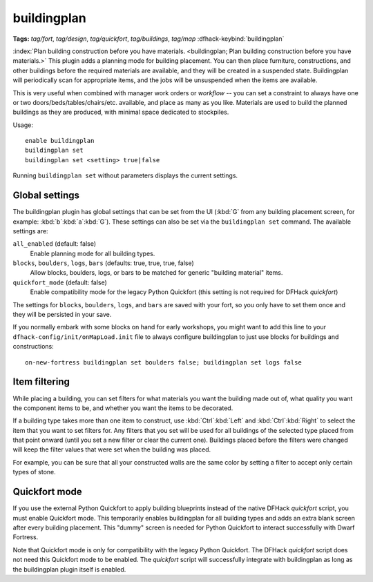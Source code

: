 buildingplan
============
**Tags:** `tag/fort`, `tag/design`, `tag/quickfort`, `tag/buildings`, `tag/map`
:dfhack-keybind:`buildingplan`

:index:`Plan building construction before you have materials.
<buildingplan; Plan building construction before you have materials.>` This
plugin adds a planning mode for building placement. You can then place
furniture, constructions, and other buildings before the required materials are
available, and they will be created in a suspended state. Buildingplan will
periodically scan for appropriate items, and the jobs will be unsuspended when
the items are available.

This is very useful when combined with manager work orders or `workflow` -- you
can set a constraint to always have one or two doors/beds/tables/chairs/etc.
available, and place as many as you like. Materials are used to build the
planned buildings as they are produced, with minimal space dedicated to
stockpiles.

Usage::

    enable buildingplan
    buildingplan set
    buildingplan set <setting> true|false

Running ``buildingplan set`` without parameters displays the current settings.

.. _buildingplan-settings:

Global settings
---------------

The buildingplan plugin has global settings that can be set from the UI
(:kbd:`G` from any building placement screen, for example:
:kbd:`b`:kbd:`a`:kbd:`G`). These settings can also be set via the
``buildingplan set`` command. The available settings are:

``all_enabled`` (default: false)
    Enable planning mode for all building types.
``blocks``, ``boulders``, ``logs``, ``bars`` (defaults: true, true, true, false)
    Allow blocks, boulders, logs, or bars to be matched for generic "building
    material" items.
``quickfort_mode`` (default: false)
    Enable compatibility mode for the legacy Python Quickfort (this setting is
    not required for DFHack `quickfort`)

The settings for ``blocks``, ``boulders``, ``logs``, and ``bars`` are saved with
your fort, so you only have to set them once and they will be persisted in your
save.

If you normally embark with some blocks on hand for early workshops, you might
want to add this line to your ``dfhack-config/init/onMapLoad.init`` file to
always configure buildingplan to just use blocks for buildings and
constructions::

    on-new-fortress buildingplan set boulders false; buildingplan set logs false

.. _buildingplan-filters:

Item filtering
--------------

While placing a building, you can set filters for what materials you want the
building made out of, what quality you want the component items to be, and
whether you want the items to be decorated.

If a building type takes more than one item to construct, use
:kbd:`Ctrl`:kbd:`Left` and :kbd:`Ctrl`:kbd:`Right` to select the item that you
want to set filters for. Any filters that you set will be used for all buildings
of the selected type placed from that point onward (until you set a new filter
or clear the current one). Buildings placed before the filters were changed will
keep the filter values that were set when the building was placed.

For example, you can be sure that all your constructed walls are the same color
by setting a filter to accept only certain types of stone.

Quickfort mode
--------------

If you use the external Python Quickfort to apply building blueprints instead of
the native DFHack `quickfort` script, you must enable Quickfort mode. This
temporarily enables buildingplan for all building types and adds an extra blank
screen after every building placement. This "dummy" screen is needed for Python
Quickfort to interact successfully with Dwarf Fortress.

Note that Quickfort mode is only for compatibility with the legacy Python
Quickfort. The DFHack `quickfort` script does not need this Quickfort mode to be
enabled. The `quickfort` script will successfully integrate with buildingplan as
long as the buildingplan plugin itself is enabled.
